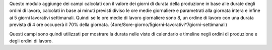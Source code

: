 Questo modulo aggiunge dei campi calcolati con il valore dei giorni di durata della produzione in base alle durate degli ordini di lavoro, calcolati in base ai minuti previsti diviso le ore medie giornaliere e parametrati alla giornata intera e infine ai 5 giorni lavorativi settimanali. Quindi se le ore medie di lavoro giornaliere sono 8, un ordine di lavoro con una durata prevista di 4 ore occuperà il 70% della giornata. (4ore/8ore-giorno/5giorni-lavorativi*7giorni-settimanali)

.. image:: ../static/description/durata-in-giorni.png
    :alt: Durata in giorni

Questi campi sono quindi utilizzati per mostrare la durata nelle viste di calendario e timeline negli ordini di produzione e degli ordini di lavoro.
